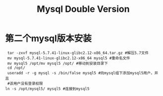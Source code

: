 #+TITLE: Mysql Double Version
* 第二个mysql版本安装
#+begin_src shell
 tar -zxvf mysql-5.7.41-linux-glibc2.12-x86_64.tar.gz #解压5.7文件
 mv mysql-5.7.41-linux-glibc2.12-x86_64 mysql5 #重命名文件
 mv mysql5 /opt/mv mysql5 /opt/ #移动到安装目录下
 cd /opt/
 useradd -r -g mysql -s /bin/false mysql5 #向mysql组下添加mysql5用户，并且
 #该用户没有登录权限
ln -s /opt/mysql5/ mysql5 #连接到mysql5

#+end_src

#+RESULTS:
